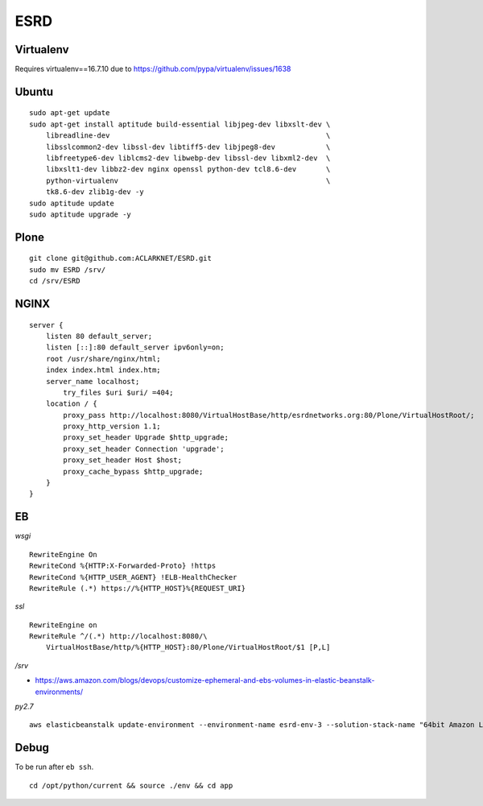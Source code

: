 ESRD
====

.. image:: screenshot.png

Virtualenv
----------

Requires virtualenv==16.7.10 due to https://github.com/pypa/virtualenv/issues/1638

Ubuntu
------

::

    sudo apt-get update
    sudo apt-get install aptitude build-essential libjpeg-dev libxslt-dev \
        libreadline-dev                                                   \
        libsslcommon2-dev libssl-dev libtiff5-dev libjpeg8-dev            \
        libfreetype6-dev liblcms2-dev libwebp-dev libssl-dev libxml2-dev  \
        libxslt1-dev libbz2-dev nginx openssl python-dev tcl8.6-dev       \
        python-virtualenv                                                 \
        tk8.6-dev zlib1g-dev -y
    sudo aptitude update
    sudo aptitude upgrade -y

Plone
-----

::

    git clone git@github.com:ACLARKNET/ESRD.git
    sudo mv ESRD /srv/
    cd /srv/ESRD


NGINX
-----

::

    server {
        listen 80 default_server;
        listen [::]:80 default_server ipv6only=on;
        root /usr/share/nginx/html;
        index index.html index.htm;
        server_name localhost;
            try_files $uri $uri/ =404;
        location / {
            proxy_pass http://localhost:8080/VirtualHostBase/http/esrdnetworks.org:80/Plone/VirtualHostRoot/;
            proxy_http_version 1.1;
            proxy_set_header Upgrade $http_upgrade;
            proxy_set_header Connection 'upgrade';
            proxy_set_header Host $host;
            proxy_cache_bypass $http_upgrade;
        }
    }


EB
--

*wsgi*

::

    RewriteEngine On
    RewriteCond %{HTTP:X-Forwarded-Proto} !https
    RewriteCond %{HTTP_USER_AGENT} !ELB-HealthChecker
    RewriteRule (.*) https://%{HTTP_HOST}%{REQUEST_URI}

*ssl*

::

    RewriteEngine on
    RewriteRule ^/(.*) http://localhost:8080/\
        VirtualHostBase/http/%{HTTP_HOST}:80/Plone/VirtualHostRoot/$1 [P,L]


*/srv*

- https://aws.amazon.com/blogs/devops/customize-ephemeral-and-ebs-volumes-in-elastic-beanstalk-environments/


*py2.7*

::

    aws elasticbeanstalk update-environment --environment-name esrd-env-3 --solution-stack-name "64bit Amazon Linux 2018.03 v2.7.6 running Python 2.7" 

Debug
-----

To be run after ``eb ssh``.

::

    cd /opt/python/current && source ./env && cd app
